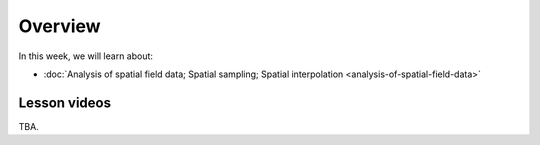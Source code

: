 Overview
========

In this week, we will learn about:

- :doc:`Analysis of spatial field data; Spatial sampling; Spatial interpolation <analysis-of-spatial-field-data>`
.. - :doc:`Geostatistics: IDW and Kriging interpolation <geostatistics-kriging>`
.. - :doc:`Exercise 2 <exercise-2>`

Lesson videos
-------------

TBA.

.. .. admonition:: Lesson 2.1 - Analysis of spatial field data, spatial sampling and interpolation

        Aalto University students can access the video by clicking the image below (requires login):

        .. figure:: img/Lesson2.1.png
            :target: https://aalto.cloud.panopto.eu/Panopto/Pages/Viewer.aspx?id=2fd37e57-d17b-4344-b6ac-af4000f88f7a
            :width: 500px
            :align: left

.. .. admonition:: Lesson 2.2 - Geostatistics: IDW and Kriging interpolation

        Aalto University students can access the video by clicking the image below (requires login):

        .. figure:: img/Lesson2.2.png
            :target: https://aalto.cloud.panopto.eu/Panopto/Pages/Viewer.aspx?id=f4400ac4-e4fd-4310-beb6-af4700877d3f
            :width: 500px
            :align: left
